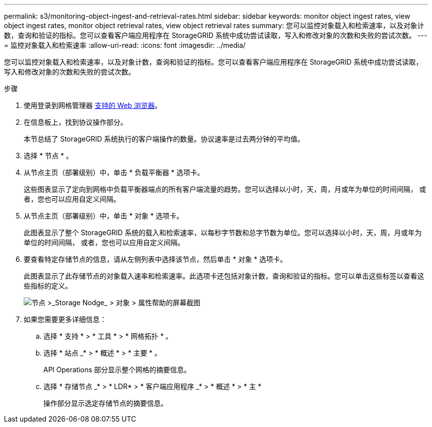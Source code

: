 ---
permalink: s3/monitoring-object-ingest-and-retrieval-rates.html 
sidebar: sidebar 
keywords: monitor object ingest rates, view object ingest rates, monitor object retrieval rates, view object retrieval rates 
summary: 您可以监控对象载入和检索速率，以及对象计数，查询和验证的指标。您可以查看客户端应用程序在 StorageGRID 系统中成功尝试读取，写入和修改对象的次数和失败的尝试次数。 
---
= 监控对象载入和检索速率
:allow-uri-read: 
:icons: font
:imagesdir: ../media/


[role="lead"]
您可以监控对象载入和检索速率，以及对象计数，查询和验证的指标。您可以查看客户端应用程序在 StorageGRID 系统中成功尝试读取，写入和修改对象的次数和失败的尝试次数。

.步骤
. 使用登录到网格管理器 xref:../admin/web-browser-requirements.adoc[支持的 Web 浏览器]。
. 在信息板上，找到协议操作部分。
+
本节总结了 StorageGRID 系统执行的客户端操作的数量。协议速率是过去两分钟的平均值。

. 选择 * 节点 * 。
. 从节点主页（部署级别）中，单击 * 负载平衡器 * 选项卡。
+
这些图表显示了定向到网格中负载平衡器端点的所有客户端流量的趋势。您可以选择以小时，天，周，月或年为单位的时间间隔， 或者，您也可以应用自定义间隔。

. 从节点主页（部署级别）中，单击 * 对象 * 选项卡。
+
此图表显示了整个 StorageGRID 系统的载入和检索速率，以每秒字节数和总字节数为单位。您可以选择以小时，天，周，月或年为单位的时间间隔， 或者，您也可以应用自定义间隔。

. 要查看特定存储节点的信息，请从左侧列表中选择该节点，然后单击 * 对象 * 选项卡。
+
此图表显示了此存储节点的对象载入速率和检索速率。此选项卡还包括对象计数，查询和验证的指标。您可以单击这些标签以查看这些指标的定义。

+
image::../media/nodes_storage_node_objects_help.png[节点 >_Storage Nodge_ > 对象 > 属性帮助的屏幕截图]

. 如果您需要更多详细信息：
+
.. 选择 * 支持 * > * 工具 * > * 网格拓扑 * 。
.. 选择 * 站点 _* > * 概述 * > * 主要 * 。
+
API Operations 部分显示整个网格的摘要信息。

.. 选择 * 存储节点 _* > * LDR* > * 客户端应用程序 _* > * 概述 * > * 主 *
+
操作部分显示选定存储节点的摘要信息。




